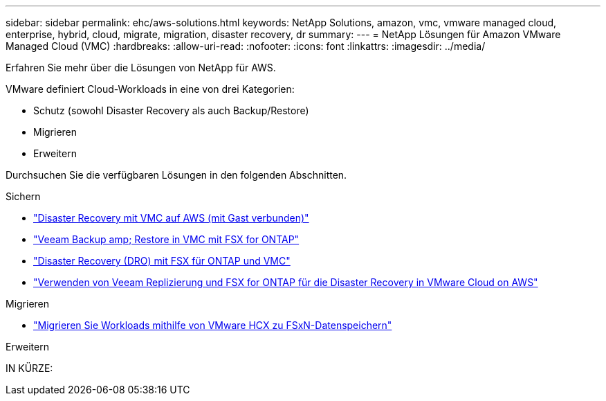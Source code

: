 ---
sidebar: sidebar 
permalink: ehc/aws-solutions.html 
keywords: NetApp Solutions, amazon, vmc, vmware managed cloud, enterprise, hybrid, cloud, migrate, migration, disaster recovery, dr 
summary:  
---
= NetApp Lösungen für Amazon VMware Managed Cloud (VMC)
:hardbreaks:
:allow-uri-read: 
:nofooter: 
:icons: font
:linkattrs: 
:imagesdir: ../media/


[role="lead"]
Erfahren Sie mehr über die Lösungen von NetApp für AWS.

VMware definiert Cloud-Workloads in eine von drei Kategorien:

* Schutz (sowohl Disaster Recovery als auch Backup/Restore)
* Migrieren
* Erweitern


Durchsuchen Sie die verfügbaren Lösungen in den folgenden Abschnitten.

[role="tabbed-block"]
====
.Sichern
--
* link:aws-guest-dr-solution-overview.html["Disaster Recovery mit VMC auf AWS (mit Gast verbunden)"]
* link:aws-vmc-veeam-fsx-solution.html["Veeam Backup  amp; Restore in VMC mit FSX for ONTAP"]
* link:aws-dro-overview.html["Disaster Recovery (DRO) mit FSX für ONTAP und VMC"]
* link:veeam-fsxn-dr-to-vmc.html["Verwenden von Veeam Replizierung und FSX for ONTAP für die Disaster Recovery in VMware Cloud on AWS"]


--
.Migrieren
--
* link:aws-migrate-vmware-hcx.html["Migrieren Sie Workloads mithilfe von VMware HCX zu FSxN-Datenspeichern"]


--
.Erweitern
--
IN KÜRZE:

--
====